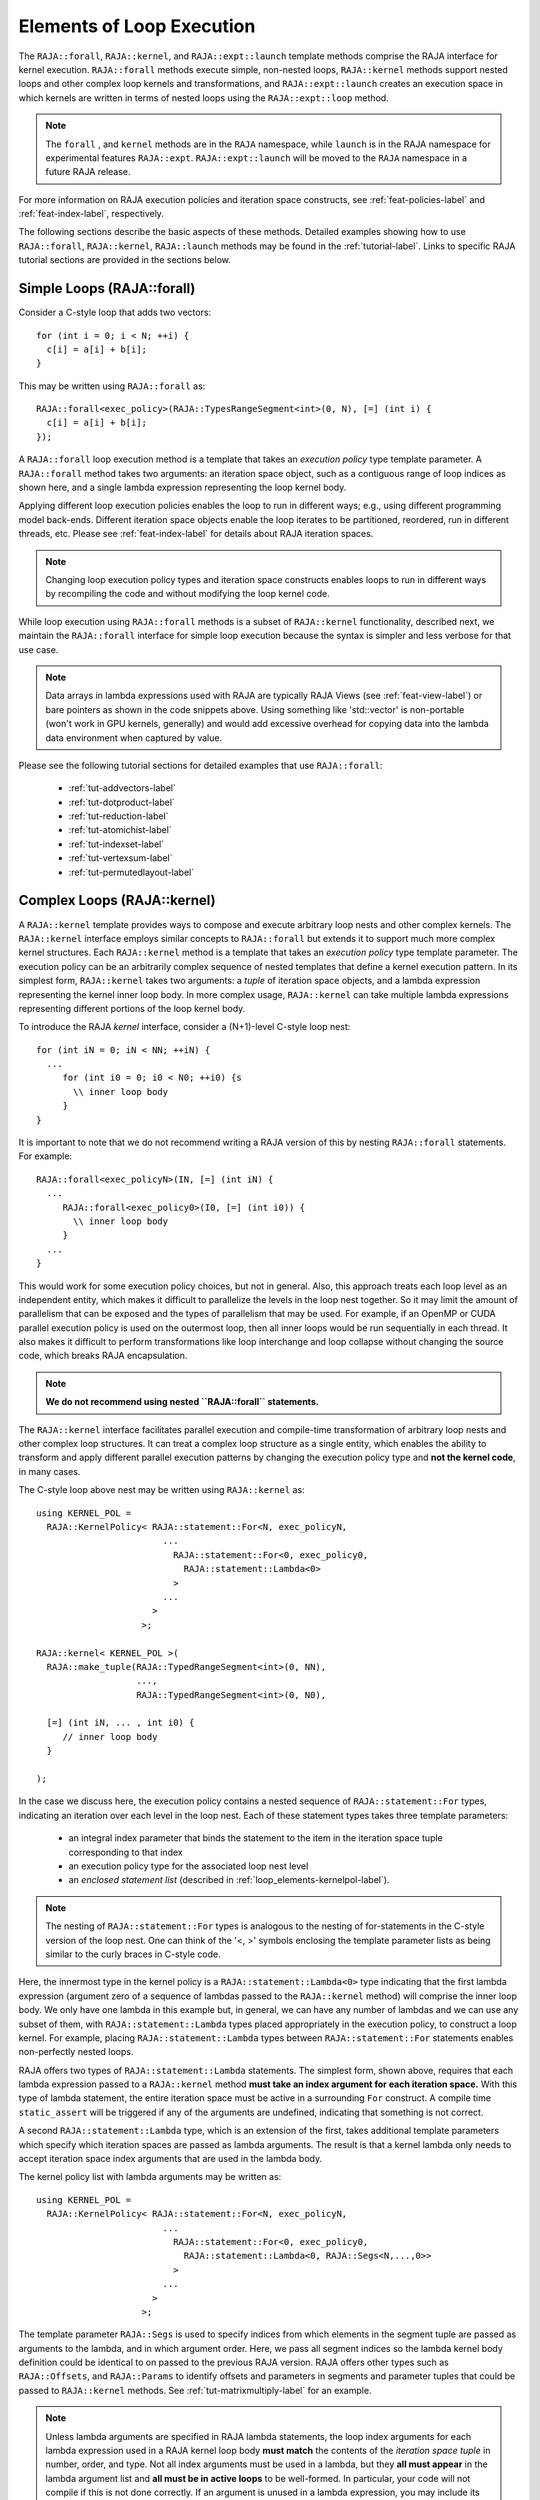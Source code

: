 .. ##
.. ## Copyright (c) 2016-22, Lawrence Livermore National Security, LLC
.. ## and other RAJA project contributors. See the RAJA/LICENSE file
.. ## for details.
.. ##
.. ## SPDX-License-Identifier: (BSD-3-Clause)
.. ##

.. _loop_elements-label:

==============================================
Elements of Loop Execution
==============================================

The ``RAJA::forall``, ``RAJA::kernel``, and ``RAJA::expt::launch`` 
template methods comprise the RAJA interface for kernel
execution. ``RAJA::forall`` methods execute simple, non-nested loops, 
``RAJA::kernel`` methods support nested loops and other complex loop 
kernels and transformations, and ``RAJA::expt::launch`` creates an execution 
space in which kernels are written in terms of nested loops using 
the ``RAJA::expt::loop`` method.

.. note:: The ``forall`` , and ``kernel`` methods are in the ``RAJA`` 
          namespace, while ``launch`` is in the RAJA namespace for 
          experimental features ``RAJA::expt``.  ``RAJA::expt::launch`` 
          will be moved to the ``RAJA`` namespace in a future RAJA release.

For more information on RAJA execution policies and iteration space constructs, 
see :ref:`feat-policies-label` and :ref:`feat-index-label`, respectively. 

The following sections describe the basic aspects of these methods.
Detailed examples showing how to use ``RAJA::forall``, ``RAJA::kernel``, ``RAJA::launch`` methods may be found in the :ref:`tutorial-label`. Links to specific
RAJA tutorial sections are provided in the sections below.

.. _loop_elements-forall-label:

---------------------------
Simple Loops (RAJA::forall)
---------------------------

Consider a C-style loop that adds two vectors::

  for (int i = 0; i < N; ++i) {
    c[i] = a[i] + b[i];
  }

This may be written using ``RAJA::forall`` as::

  RAJA::forall<exec_policy>(RAJA::TypesRangeSegment<int>(0, N), [=] (int i) {
    c[i] = a[i] + b[i];
  });

A ``RAJA::forall`` loop execution method is a template that takes an
*execution policy* type template parameter. A ``RAJA::forall`` method takes
two arguments: an iteration space object, such as a contiguous range of loop
indices as shown here, and a single lambda expression representing the loop 
kernel body.

Applying different loop execution policies enables the loop to run in 
different ways; e.g., using different programming model back-ends. Different 
iteration space objects enable the loop iterates to be partitioned, reordered, 
run in different threads, etc. Please see :ref:`feat-index-label` for details
about RAJA iteration spaces. 

.. note:: Changing loop execution policy types and iteration space constructs
          enables loops to run in different ways by recompiling the code and 
          without modifying the loop kernel code.

While loop execution using ``RAJA::forall`` methods is a subset of 
``RAJA::kernel`` functionality, described next, we maintain the 
``RAJA::forall`` interface for simple loop execution because the syntax is 
simpler and less verbose for that use case.

.. note:: Data arrays in lambda expressions used with RAJA are typically 
          RAJA Views (see :ref:`feat-view-label`) or bare pointers as shown in
          the code snippets above. Using something like 'std::vector' is
          non-portable (won't work in GPU kernels, generally) and would add 
          excessive overhead for copying data into the lambda data environment
          when captured by value.

Please see the following tutorial sections for detailed examples that use
``RAJA::forall``:

 * :ref:`tut-addvectors-label`
 * :ref:`tut-dotproduct-label`
 * :ref:`tut-reduction-label`
 * :ref:`tut-atomichist-label`
 * :ref:`tut-indexset-label`
 * :ref:`tut-vertexsum-label`
 * :ref:`tut-permutedlayout-label`


.. _loop_elements-kernel-label:

----------------------------
Complex Loops (RAJA::kernel)
----------------------------

A ``RAJA::kernel`` template provides ways to compose and execute arbitrary 
loop nests and other complex kernels. 
The ``RAJA::kernel`` interface employs similar concepts to ``RAJA::forall``
but extends it to support much more complex kernel structures.
Each ``RAJA::kernel`` method is a template that takes an *execution policy* 
type template parameter. The execution policy can be an arbitrarily complex
sequence of nested templates that define a kernel execution pattern.
In its simplest form, ``RAJA::kernel`` takes two arguments: 
a *tuple* of iteration space objects, and a lambda expression representing
the kernel inner loop body. In more complex usage, ``RAJA::kernel`` can take 
multiple lambda expressions representing different portions of the loop 
kernel body.

To introduce the RAJA *kernel* interface, consider a (N+1)-level C-style loop 
nest::

  for (int iN = 0; iN < NN; ++iN) {
    ...
       for (int i0 = 0; i0 < N0; ++i0) {s
         \\ inner loop body
       }
  }

It is important to note that we do not recommend writing a RAJA version of 
this by nesting ``RAJA::forall`` statements. For example::

  RAJA::forall<exec_policyN>(IN, [=] (int iN) {
    ...
       RAJA::forall<exec_policy0>(I0, [=] (int i0)) {
         \\ inner loop body
       }
    ...
  }

This would work for some execution policy choices, but not in general.
Also, this approach treats each loop level as an independent entity, which
makes it difficult to parallelize the levels in the loop nest together. So it
may limit the amount of parallelism that can be exposed and the types of 
parallelism that may be used. For example, if an OpenMP or CUDA
parallel execution policy is used on the outermost loop, then all inner loops
would be run sequentially in each thread. It also makes it difficult to perform 
transformations like loop interchange and loop collapse without changing the 
source code, which breaks RAJA encapsulation.

.. note:: **We do not recommend using nested ``RAJA::forall`` statements.**

The ``RAJA::kernel`` interface facilitates parallel execution and compile-time
transformation of arbitrary loop nests and other complex loop structures. 
It can treat a complex loop structure as a single entity, which enables 
the ability to transform and apply different parallel execution patterns by 
changing the execution policy type and **not the kernel code**, in many cases.

The C-style loop above nest may be written using ``RAJA::kernel`` as::

    using KERNEL_POL = 
      RAJA::KernelPolicy< RAJA::statement::For<N, exec_policyN, 
                            ...
                              RAJA::statement::For<0, exec_policy0,
                                RAJA::statement::Lambda<0>
                              >
                            ...
                          > 
                        >;
  
    RAJA::kernel< KERNEL_POL >(
      RAJA::make_tuple(RAJA::TypedRangeSegment<int>(0, NN), 
                       ..., 
                       RAJA::TypedRangeSegment<int>(0, N0),

      [=] (int iN, ... , int i0) {
         // inner loop body
      }

    );

In the case we discuss here, the execution policy contains a nested sequence
of ``RAJA::statement::For`` types, indicating an iteration over each level in 
the loop nest.  Each of these statement types takes three template parameters: 

  * an integral index parameter that binds the statement to the item 
    in the iteration space tuple corresponding to that index
  * an execution policy type for the associated loop nest level
  * an *enclosed statement list* (described in :ref:`loop_elements-kernelpol-label`).

.. note:: The nesting of ``RAJA::statement::For`` types is analogous to the
          nesting of for-statements in the C-style version of the loop nest.
          One can think of the '<, >' symbols enclosing the template parameter 
          lists as being similar to the curly braces in C-style code.

Here, the innermost type in the kernel policy is a 
``RAJA::statement::Lambda<0>`` type indicating that the first lambda expression
(argument zero of a sequence of lambdas passed to the ``RAJA::kernel`` method)
will comprise the inner loop body. We only have one lambda in this example 
but, in general, we can have any number of lambdas and we can use any subset 
of them, with ``RAJA::statement::Lambda`` types placed appropriately in the
execution policy, to construct a loop kernel. For example, placing 
``RAJA::statement::Lambda`` types between ``RAJA::statement::For`` statements 
enables non-perfectly nested loops.

RAJA offers two types of ``RAJA::statement::Lambda`` statements. The simplest
form, shown above, requires that each lambda expression passed to a 
``RAJA::kernel`` method **must take an index argument for each iteration 
space.** With this type of lambda statement, the entire iteration space must 
be active in a surrounding ``For`` construct.  A compile time ``static_assert``
will be triggered if any of the arguments are undefined, indicating that 
something is not correct.

A second ``RAJA::statement::Lambda`` type, which is an extension of the first, 
takes additional template parameters which specify which iteration spaces 
are passed as lambda arguments. The result is that a kernel lambda only needs 
to accept iteration space index arguments that are used in the lambda body.

The kernel policy list with lambda arguments may be written as::

    using KERNEL_POL = 
      RAJA::KernelPolicy< RAJA::statement::For<N, exec_policyN, 
                            ...
                              RAJA::statement::For<0, exec_policy0,
                                RAJA::statement::Lambda<0, RAJA::Segs<N,...,0>>
                              >
                            ...
                          > 
                        >;

The template parameter ``RAJA::Segs`` is used to specify indices from which 
elements in the segment tuple are passed as arguments to the lambda, and in
which argument order. Here, we pass all segment indices so the lambda kernel
body definition could be identical to on passed to the previous RAJA version.
RAJA offers other types such as ``RAJA::Offsets``, and ``RAJA::Params`` to 
identify offsets and parameters in segments and parameter tuples that could be
passed to ``RAJA::kernel`` methods. See :ref:`tut-matrixmultiply-label`
for an example.

.. note:: Unless lambda arguments are specified in RAJA lambda statements,
          the loop index arguments for each lambda expression used in a RAJA
          kernel loop body **must match** the contents of the 
          *iteration space tuple* in number, order, and type. Not all index 
          arguments must be used in a lambda, but they **all must appear** 
          in the lambda argument list and **all must be in active loops** to be 
          well-formed. In particular, your code will not compile if this is 
          not done correctly. If an argument is unused in a lambda expression, 
          you may include its type and omit its name in the argument list to 
          avoid compiler warnings just as one would do for a regular C++ 
          method with unused arguments.

For RAJA nested loops implemented with ``RAJA::kernel``, as shown here, the 
loop nest ordering is determined by the order of the nested policies, starting 
with the outermost loop and ending with the innermost loop. 

.. note:: The integer value that appears as the first parameter in each 
          ``RAJA::statement::For`` template indicates which iteration space 
          tuple entry or lambda index argument it corresponds to. **This 
          allows loop nesting order to be changed simply by changing the 
          ordering of the nested policy statements**. This is analogous to 
          changing the order of 'for-loop' statements in C-style nested loop 
          code.

.. note:: In general, RAJA execution policies for ``RAJA::forall`` and 
          ``RAJA::kernel`` are different. A summary of all RAJA execution 
          policies that may be used with ``RAJA::forall`` or ``RAJA::kernel`` 
          may be found in :ref:`feat-policies-label`. 

A discussion of how to construct ``RAJA::KernelPolicy`` types and 
available ``RAJA::statement`` types can be found in 
:ref:`loop_elements-kernelpol-label`.

Please see the following tutorial sections for detailed examples that use
``RAJA::kernel``:

 * :ref:`tut-kernelnestedreorder-label`
 * :ref:`tut-kernelexecpols-label`
 * :ref:`tut-matrixmultiply-label`
 * :ref:`tut-matrixtranspose-label`
 * :ref:`tut-offsetlayout-label`

------------------------------------------
Hierarchical loops (RAJA::expt::launch)
------------------------------------------

The ``RAJA::expt::launch`` template is an alternative interface to 
``RAJA::kernel`` that may be preferred for certain types of complex kernels
or based on coding style preferences.
 
.. note:: ``RAJA::expt::launch`` will be moved out of the ``expt`` namespace 
          in a future RAJA release, after which it will appear as 
          ``RAJA::launch``.

``RAJA::expt::launch`` optionally allows either host or device execution
to be chosen at run time. The method takes an execution policy type that
will define the execution environment inside a lambda expression for a kernel 
to be run on a host, device, or either. Kernel algorithms are written inside 
main lambda expression using ``RAJA::expt::loop`` methods.

The ``RAJA::expt::launch`` framework aims to unify thread/block based
programming models such as CUDA/HIP/SYCL while maintaining portability on
host back-ends (OpenMP, sequential). As we showed earlier, when using the 
``RAJA::kernel`` interface, developers express all aspects of nested loop 
execution in an execution policy type on which the ``RAJA::kernel`` method 
is templated.
In contrast, the ``RAJA::launch`` interface allows users to express 
nested loop execution in a manner that more closely reflects how one would
write conventional nested C-style for-loop code. For example, here is an
example of a ``RAJA::expt::launch`` kernel that copies values from an array in
into a *shared memory* array::

  RAJA::expt::launch<launch_policy>(select_CPU_or_GPU)
  RAJA::expt::Grid(RAJA::expt::Teams(NE), RAJA::expt::Threads(Q1D)),
  [=] RAJA_HOST_DEVICE (RAJA::expt::Launch ctx) {

    RAJA::expt::loop<team_x> (ctx, RAJA::RAJA::TypedRangeSegment<int>(0, teamRange), [&] (int bx) {

      RAJA_TEAM_SHARED double s_A[SHARE_MEM_SIZE];

      RAJA::expt::loop<thread_x> (ctx, RAJA::RAJA::TypedRangeSegment<int>(0, threadRange), [&] (int tx) {
        s_A[tx] = tx;
      });

        ctx.teamSync();

   )};

  });
  
The idea underlying ``RAJA::expt::launch`` is to enable developers to express 
hierarchical parallelism in terms of teams and threads. Similar to the CUDA 
programming model, development is done using a collection of threads, and 
threads are grouped into teams. Using the ``RAJA::expt::loop`` methods 
iterations of the loop may be executed by threads or teams depending on the 
execution policy type. The launch context serves to synchronize threads within 
the same team. The ``RAJA::expt::launch`` interface has three main concepts:

  * ``RAJA::expt::launch`` template. This creates an execution environment in 
    which a kernel implementation is written using nested ``RAJA::expt::loop``
    statements. The launch policy template parameter used with the 
    ``RAJA::expt::launch`` method enables specification of both a host and 
    device execution environment, which enables run time selection of 
    kernel execution.

  * ``RAJA::expt::Grid`` type. This type takes a number of teams and and a 
    number of threads as arguments.

  * ``RAJA::expt::loop`` template. These are used to define hierarchical 
    parallel execution of a kernel. Operations within a loop are mapped to 
    either teams or threads based on the execution policy template parameter 
    provided. 

Team shared memory is available by using the ``RAJA_TEAM_SHARED`` macro. Team 
shared memory enables threads in a given team to share data. In practice, 
team policies are typically aliases for RAJA GPU block policies in the 
x,y,z dimensions, while thread policies are aliases for RAJA GPU thread 
policies in the x,y,z dimensions. In a host execution environment, teams and 
threads may be mapped to sequential loop execution or OpenMP threaded regions.
Often, the ``RAJA::expt::Grid`` method can take an empty argument list for
host execution. 

Please see the following tutorial sections for detailed examples that use
``RAJA::expt::launch``:

 * :ref:`tut-launchintro-label`
 * :ref:`tut-launchexecpols-label`
 * :ref:`tut-matrixtranspose-label`

.. _loop_elements-CombiningAdapter-label:

------------------------------------------------------------------------
Multi-dimensional loops using simple loop APIs (RAJA::CombiningAdapter)
------------------------------------------------------------------------

A ``RAJA::CombiningAdapter`` object provides ways to run perfectly nested loops
with simple loop APIs like ``RAJA::forall`` and those described in 
:ref:`workgroup-label`.
To introduce the ``RAJA ::CombiningAdapter`` interface, consider a (N+1)-level
C-style loop nest::

  for (int iN = 0; iN < NN; ++iN) {
    ...
       for (int i0 = 0; i0 < N0; ++i0) {
         \\ inner loop body
       }
  }

We can use a ``RAJA::CombiningAdapter`` to combine the iteration spaces of the
loops and pass the adapter to a ``RAJA::forall`` statement to execute them::

  auto adapter = RAJA::make_CombingingAdapter(
      [=] (int iN, ..., int i0)) {
        \\ inner loop body
      }, IN, ..., I0);

  RAJA::forall<exec_policy>(adapter.getRange(), adapter);

A ``RAJA::CombiningAdapter`` object is a template combining a loop body and
iteration spaces. The ``RAJA::make_CombingingAdapter`` template method takes 
a lambda expression for the loop body and an arbitrary number of index 
arguments. It provides a *flattened* iteration space via the ``getRange`` 
method that can be passed as the iteration space to the ``RAJA::forall``
method, for example. The object's call operator does the conversion of the 
flat single dimensional index into the multi-dimensional index space, calling 
the provided lambda with the appropriate indices.

.. note:: CombiningAdapter currently only supports
          ``RAJA::TypedRangeSegment`` segments.
